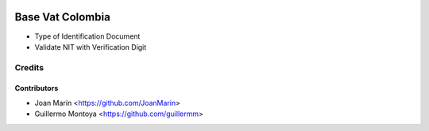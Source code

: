 .. image:: https://img.shields.io/badge/license-AGPL--3-blue.png
   :target: https://www.gnu.org/licenses/agpl
   :alt: License: AGPL-3

=================
Base Vat Colombia
=================

- Type of Identification Document
- Validate NIT with Verification Digit


Credits
=======

Contributors
------------

* Joan Marín <https://github.com/JoanMarin>
* Guillermo Montoya <https://github.com/guillermm>
